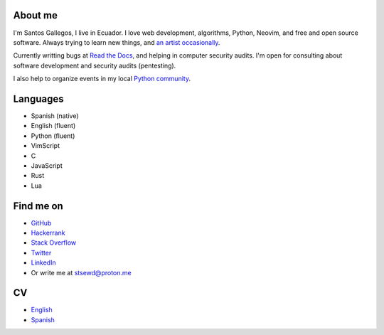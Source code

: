 .. title: About me
.. slug: about
.. type: text

About me
--------

I'm Santos Gallegos, I live in Ecuador.
I love web development, algorithms, Python, Neovim, and free and open source software.
Always trying to learn new things,
and `an artist occasionally <https://stsewd.deviantart.com/gallery/>`__.

Currently writting bugs at `Read the Docs <https://readthedocs.org>`__,
and helping in computer security audits.
I'm open for consulting about software development and security audits (pentesting).

I also help to organize events in my local `Python community <https://python.ec/>`__.

Languages
---------

- Spanish (native)
- English (fluent)
- Python (fluent)
- VimScript
- C
- JavaScript
- Rust
- Lua

Find me on
----------

- `GitHub <http://github.com/stsewd>`__
- `Hackerrank <https://www.hackerrank.com/stsewd>`__
- `Stack Overflow <http://stackoverflow.com/users/5689214/>`__
- `Twitter <http://twitter.com/stsewd>`__
- `LinkedIn <https://www.linkedin.com/in/stsewd/>`__
- Or write me at stsewd@proton.me

CV
--

- `English </cv.pdf>`__
- `Spanish </cv.es.pdf>`__
